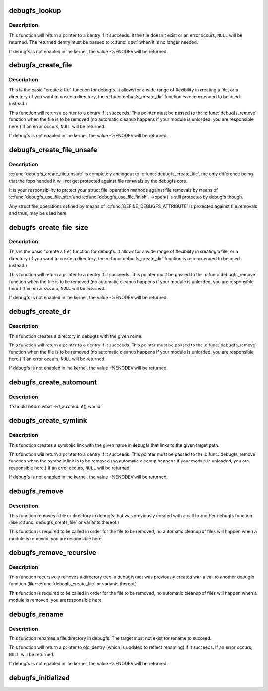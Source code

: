 .. -*- coding: utf-8; mode: rst -*-
.. src-file: fs/debugfs/inode.c

.. _`debugfs_lookup`:

debugfs_lookup
==============

.. c:function:: struct dentry *debugfs_lookup(const char *name, struct dentry *parent)

    look up an existing debugfs file

    :param const char \*name:
        a pointer to a string containing the name of the file to look up.

    :param struct dentry \*parent:
        a pointer to the parent dentry of the file.

.. _`debugfs_lookup.description`:

Description
-----------

This function will return a pointer to a dentry if it succeeds.  If the file
doesn't exist or an error occurs, \ ``NULL``\  will be returned.  The returned
dentry must be passed to \ :c:func:`dput`\  when it is no longer needed.

If debugfs is not enabled in the kernel, the value -%ENODEV will be
returned.

.. _`debugfs_create_file`:

debugfs_create_file
===================

.. c:function:: struct dentry *debugfs_create_file(const char *name, umode_t mode, struct dentry *parent, void *data, const struct file_operations *fops)

    create a file in the debugfs filesystem

    :param const char \*name:
        a pointer to a string containing the name of the file to create.

    :param umode_t mode:
        the permission that the file should have.

    :param struct dentry \*parent:
        a pointer to the parent dentry for this file.  This should be a
        directory dentry if set.  If this parameter is NULL, then the
        file will be created in the root of the debugfs filesystem.

    :param void \*data:
        a pointer to something that the caller will want to get to later
        on.  The inode.i_private pointer will point to this value on
        the \ :c:func:`open`\  call.

    :param const struct file_operations \*fops:
        a pointer to a struct file_operations that should be used for
        this file.

.. _`debugfs_create_file.description`:

Description
-----------

This is the basic "create a file" function for debugfs.  It allows for a
wide range of flexibility in creating a file, or a directory (if you want
to create a directory, the \ :c:func:`debugfs_create_dir`\  function is
recommended to be used instead.)

This function will return a pointer to a dentry if it succeeds.  This
pointer must be passed to the \ :c:func:`debugfs_remove`\  function when the file is
to be removed (no automatic cleanup happens if your module is unloaded,
you are responsible here.)  If an error occurs, \ ``NULL``\  will be returned.

If debugfs is not enabled in the kernel, the value -%ENODEV will be
returned.

.. _`debugfs_create_file_unsafe`:

debugfs_create_file_unsafe
==========================

.. c:function:: struct dentry *debugfs_create_file_unsafe(const char *name, umode_t mode, struct dentry *parent, void *data, const struct file_operations *fops)

    create a file in the debugfs filesystem

    :param const char \*name:
        a pointer to a string containing the name of the file to create.

    :param umode_t mode:
        the permission that the file should have.

    :param struct dentry \*parent:
        a pointer to the parent dentry for this file.  This should be a
        directory dentry if set.  If this parameter is NULL, then the
        file will be created in the root of the debugfs filesystem.

    :param void \*data:
        a pointer to something that the caller will want to get to later
        on.  The inode.i_private pointer will point to this value on
        the \ :c:func:`open`\  call.

    :param const struct file_operations \*fops:
        a pointer to a struct file_operations that should be used for
        this file.

.. _`debugfs_create_file_unsafe.description`:

Description
-----------

\ :c:func:`debugfs_create_file_unsafe`\  is completely analogous to
\ :c:func:`debugfs_create_file`\ , the only difference being that the fops
handed it will not get protected against file removals by the
debugfs core.

It is your responsibility to protect your struct file_operation
methods against file removals by means of \ :c:func:`debugfs_use_file_start`\ 
and \ :c:func:`debugfs_use_file_finish`\ . ->open() is still protected by
debugfs though.

Any struct file_operations defined by means of
\ :c:func:`DEFINE_DEBUGFS_ATTRIBUTE`\  is protected against file removals and
thus, may be used here.

.. _`debugfs_create_file_size`:

debugfs_create_file_size
========================

.. c:function:: struct dentry *debugfs_create_file_size(const char *name, umode_t mode, struct dentry *parent, void *data, const struct file_operations *fops, loff_t file_size)

    create a file in the debugfs filesystem

    :param const char \*name:
        a pointer to a string containing the name of the file to create.

    :param umode_t mode:
        the permission that the file should have.

    :param struct dentry \*parent:
        a pointer to the parent dentry for this file.  This should be a
        directory dentry if set.  If this parameter is NULL, then the
        file will be created in the root of the debugfs filesystem.

    :param void \*data:
        a pointer to something that the caller will want to get to later
        on.  The inode.i_private pointer will point to this value on
        the \ :c:func:`open`\  call.

    :param const struct file_operations \*fops:
        a pointer to a struct file_operations that should be used for
        this file.

    :param loff_t file_size:
        initial file size

.. _`debugfs_create_file_size.description`:

Description
-----------

This is the basic "create a file" function for debugfs.  It allows for a
wide range of flexibility in creating a file, or a directory (if you want
to create a directory, the \ :c:func:`debugfs_create_dir`\  function is
recommended to be used instead.)

This function will return a pointer to a dentry if it succeeds.  This
pointer must be passed to the \ :c:func:`debugfs_remove`\  function when the file is
to be removed (no automatic cleanup happens if your module is unloaded,
you are responsible here.)  If an error occurs, \ ``NULL``\  will be returned.

If debugfs is not enabled in the kernel, the value -%ENODEV will be
returned.

.. _`debugfs_create_dir`:

debugfs_create_dir
==================

.. c:function:: struct dentry *debugfs_create_dir(const char *name, struct dentry *parent)

    create a directory in the debugfs filesystem

    :param const char \*name:
        a pointer to a string containing the name of the directory to
        create.

    :param struct dentry \*parent:
        a pointer to the parent dentry for this file.  This should be a
        directory dentry if set.  If this parameter is NULL, then the
        directory will be created in the root of the debugfs filesystem.

.. _`debugfs_create_dir.description`:

Description
-----------

This function creates a directory in debugfs with the given name.

This function will return a pointer to a dentry if it succeeds.  This
pointer must be passed to the \ :c:func:`debugfs_remove`\  function when the file is
to be removed (no automatic cleanup happens if your module is unloaded,
you are responsible here.)  If an error occurs, \ ``NULL``\  will be returned.

If debugfs is not enabled in the kernel, the value -%ENODEV will be
returned.

.. _`debugfs_create_automount`:

debugfs_create_automount
========================

.. c:function:: struct dentry *debugfs_create_automount(const char *name, struct dentry *parent, debugfs_automount_t f, void *data)

    create automount point in the debugfs filesystem

    :param const char \*name:
        a pointer to a string containing the name of the file to create.

    :param struct dentry \*parent:
        a pointer to the parent dentry for this file.  This should be a
        directory dentry if set.  If this parameter is NULL, then the
        file will be created in the root of the debugfs filesystem.

    :param debugfs_automount_t f:
        function to be called when pathname resolution steps on that one.

    :param void \*data:
        opaque argument to pass to \ :c:func:`f`\ .

.. _`debugfs_create_automount.description`:

Description
-----------

\ ``f``\  should return what ->d_automount() would.

.. _`debugfs_create_symlink`:

debugfs_create_symlink
======================

.. c:function:: struct dentry *debugfs_create_symlink(const char *name, struct dentry *parent, const char *target)

    create a symbolic link in the debugfs filesystem

    :param const char \*name:
        a pointer to a string containing the name of the symbolic link to
        create.

    :param struct dentry \*parent:
        a pointer to the parent dentry for this symbolic link.  This
        should be a directory dentry if set.  If this parameter is NULL,
        then the symbolic link will be created in the root of the debugfs
        filesystem.

    :param const char \*target:
        a pointer to a string containing the path to the target of the
        symbolic link.

.. _`debugfs_create_symlink.description`:

Description
-----------

This function creates a symbolic link with the given name in debugfs that
links to the given target path.

This function will return a pointer to a dentry if it succeeds.  This
pointer must be passed to the \ :c:func:`debugfs_remove`\  function when the symbolic
link is to be removed (no automatic cleanup happens if your module is
unloaded, you are responsible here.)  If an error occurs, \ ``NULL``\  will be
returned.

If debugfs is not enabled in the kernel, the value -%ENODEV will be
returned.

.. _`debugfs_remove`:

debugfs_remove
==============

.. c:function:: void debugfs_remove(struct dentry *dentry)

    removes a file or directory from the debugfs filesystem

    :param struct dentry \*dentry:
        a pointer to a the dentry of the file or directory to be
        removed.  If this parameter is NULL or an error value, nothing
        will be done.

.. _`debugfs_remove.description`:

Description
-----------

This function removes a file or directory in debugfs that was previously
created with a call to another debugfs function (like
\ :c:func:`debugfs_create_file`\  or variants thereof.)

This function is required to be called in order for the file to be
removed, no automatic cleanup of files will happen when a module is
removed, you are responsible here.

.. _`debugfs_remove_recursive`:

debugfs_remove_recursive
========================

.. c:function:: void debugfs_remove_recursive(struct dentry *dentry)

    recursively removes a directory

    :param struct dentry \*dentry:
        a pointer to a the dentry of the directory to be removed.  If this
        parameter is NULL or an error value, nothing will be done.

.. _`debugfs_remove_recursive.description`:

Description
-----------

This function recursively removes a directory tree in debugfs that
was previously created with a call to another debugfs function
(like \ :c:func:`debugfs_create_file`\  or variants thereof.)

This function is required to be called in order for the file to be
removed, no automatic cleanup of files will happen when a module is
removed, you are responsible here.

.. _`debugfs_rename`:

debugfs_rename
==============

.. c:function:: struct dentry *debugfs_rename(struct dentry *old_dir, struct dentry *old_dentry, struct dentry *new_dir, const char *new_name)

    rename a file/directory in the debugfs filesystem

    :param struct dentry \*old_dir:
        a pointer to the parent dentry for the renamed object. This
        should be a directory dentry.

    :param struct dentry \*old_dentry:
        dentry of an object to be renamed.

    :param struct dentry \*new_dir:
        a pointer to the parent dentry where the object should be
        moved. This should be a directory dentry.

    :param const char \*new_name:
        a pointer to a string containing the target name.

.. _`debugfs_rename.description`:

Description
-----------

This function renames a file/directory in debugfs.  The target must not
exist for rename to succeed.

This function will return a pointer to old_dentry (which is updated to
reflect renaming) if it succeeds. If an error occurs, \ ``NULL``\  will be
returned.

If debugfs is not enabled in the kernel, the value -%ENODEV will be
returned.

.. _`debugfs_initialized`:

debugfs_initialized
===================

.. c:function:: bool debugfs_initialized( void)

    Tells whether debugfs has been registered

    :param  void:
        no arguments

.. This file was automatic generated / don't edit.

